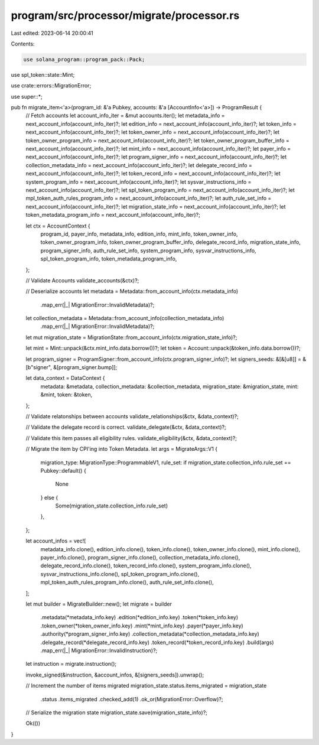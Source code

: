 program/src/processor/migrate/processor.rs
==========================================

Last edited: 2023-06-14 20:00:41

Contents:

.. code-block:: rs

    use solana_program::program_pack::Pack;
use spl_token::state::Mint;

use crate::errors::MigrationError;

use super::*;

pub fn migrate_item<'a>(program_id: &'a Pubkey, accounts: &'a [AccountInfo<'a>]) -> ProgramResult {
    // Fetch accounts
    let account_info_iter = &mut accounts.iter();
    let metadata_info = next_account_info(account_info_iter)?;
    let edition_info = next_account_info(account_info_iter)?;
    let token_info = next_account_info(account_info_iter)?;
    let token_owner_info = next_account_info(account_info_iter)?;
    let token_owner_program_info = next_account_info(account_info_iter)?;
    let token_owner_program_buffer_info = next_account_info(account_info_iter)?;
    let mint_info = next_account_info(account_info_iter)?;
    let payer_info = next_account_info(account_info_iter)?;
    let program_signer_info = next_account_info(account_info_iter)?;
    let collection_metadata_info = next_account_info(account_info_iter)?;
    let delegate_record_info = next_account_info(account_info_iter)?;
    let token_record_info = next_account_info(account_info_iter)?;
    let system_program_info = next_account_info(account_info_iter)?;
    let sysvar_instructions_info = next_account_info(account_info_iter)?;
    let spl_token_program_info = next_account_info(account_info_iter)?;
    let mpl_token_auth_rules_program_info = next_account_info(account_info_iter)?;
    let auth_rule_set_info = next_account_info(account_info_iter)?;
    let migration_state_info = next_account_info(account_info_iter)?;
    let token_metadata_program_info = next_account_info(account_info_iter)?;

    let ctx = AccountContext {
        program_id,
        payer_info,
        metadata_info,
        edition_info,
        mint_info,
        token_owner_info,
        token_owner_program_info,
        token_owner_program_buffer_info,
        delegate_record_info,
        migration_state_info,
        program_signer_info,
        auth_rule_set_info,
        system_program_info,
        sysvar_instructions_info,
        spl_token_program_info,
        token_metadata_program_info,
    };

    // Validate Accounts
    validate_accounts(&ctx)?;

    // Deserialize accounts
    let metadata = Metadata::from_account_info(ctx.metadata_info)
        .map_err(|_| MigrationError::InvalidMetadata)?;

    let collection_metadata = Metadata::from_account_info(collection_metadata_info)
        .map_err(|_| MigrationError::InvalidMetadata)?;

    let mut migration_state = MigrationState::from_account_info(ctx.migration_state_info)?;

    let mint = Mint::unpack(&ctx.mint_info.data.borrow())?;
    let token = Account::unpack(&token_info.data.borrow())?;

    let program_signer = ProgramSigner::from_account_info(ctx.program_signer_info)?;
    let signers_seeds: &[&[u8]] = &[b"signer", &[program_signer.bump]];

    let data_context = DataContext {
        metadata: &metadata,
        collection_metadata: &collection_metadata,
        migration_state: &migration_state,
        mint: &mint,
        token: &token,
    };

    // Validate relatonships between accounts
    validate_relationships(&ctx, &data_context)?;

    // Validate the delegate record is correct.
    validate_delegate(&ctx, &data_context)?;

    // Validate this item passes all eligibility rules.
    validate_eligibility(&ctx, &data_context)?;

    // Migrate the item by CPI'ing into Token Metadata.
    let args = MigrateArgs::V1 {
        migration_type: MigrationType::ProgrammableV1,
        rule_set: if migration_state.collection_info.rule_set == Pubkey::default() {
            None
        } else {
            Some(migration_state.collection_info.rule_set)
        },
    };

    let account_infos = vec![
        metadata_info.clone(),
        edition_info.clone(),
        token_info.clone(),
        token_owner_info.clone(),
        mint_info.clone(),
        payer_info.clone(),
        program_signer_info.clone(),
        collection_metadata_info.clone(),
        delegate_record_info.clone(),
        token_record_info.clone(),
        system_program_info.clone(),
        sysvar_instructions_info.clone(),
        spl_token_program_info.clone(),
        mpl_token_auth_rules_program_info.clone(),
        auth_rule_set_info.clone(),
    ];

    let mut builder = MigrateBuilder::new();
    let migrate = builder
        .metadata(*metadata_info.key)
        .edition(*edition_info.key)
        .token(*token_info.key)
        .token_owner(*token_owner_info.key)
        .mint(*mint_info.key)
        .payer(*payer_info.key)
        .authority(*program_signer_info.key)
        .collection_metadata(*collection_metadata_info.key)
        .delegate_record(*delegate_record_info.key)
        .token_record(*token_record_info.key)
        .build(args)
        .map_err(|_| MigrationError::InvalidInstruction)?;

    let instruction = migrate.instruction();

    invoke_signed(&instruction, &account_infos, &[signers_seeds]).unwrap();

    // Increment the number of items migrated
    migration_state.status.items_migrated = migration_state
        .status
        .items_migrated
        .checked_add(1)
        .ok_or(MigrationError::Overflow)?;

    // Serialize the migration state
    migration_state.save(migration_state_info)?;

    Ok(())
}


